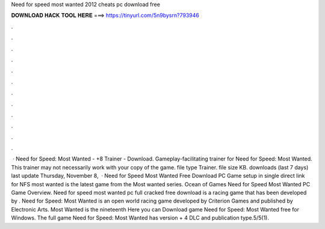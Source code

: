 Need for speed most wanted 2012 cheats pc download free

𝐃𝐎𝐖𝐍𝐋𝐎𝐀𝐃 𝐇𝐀𝐂𝐊 𝐓𝐎𝐎𝐋 𝐇𝐄𝐑𝐄 ===> https://tinyurl.com/5n9bysrn?793946

.

.

.

.

.

.

.

.

.

.

.

.

 · Need for Speed: Most Wanted - +8 Trainer - Download. Gameplay-facilitating trainer for Need for Speed: Most Wanted. This trainer may not necessarily work with your copy of the game. file type Trainer. file size KB. downloads (last 7 days) last update Thursday, November 8,   · Need for Speed Most Wanted Free Download PC Game setup in single direct link for  NFS most wanted is the latest game from the Most wanted series. Ocean of Games Need for Speed Most Wanted PC Game Overview. Need for speed most wanted pc full cracked free download is a racing game that has been developed by . Need for Speed: Most Wanted is an open world racing game developed by Criterion Games and published by Electronic Arts. Most Wanted is the nineteenth Here you can Download game Need for Speed: Most Wanted free for Windows. The full game Need for Speed: Most Wanted has version + 4 DLC and publication type.5/5(1).